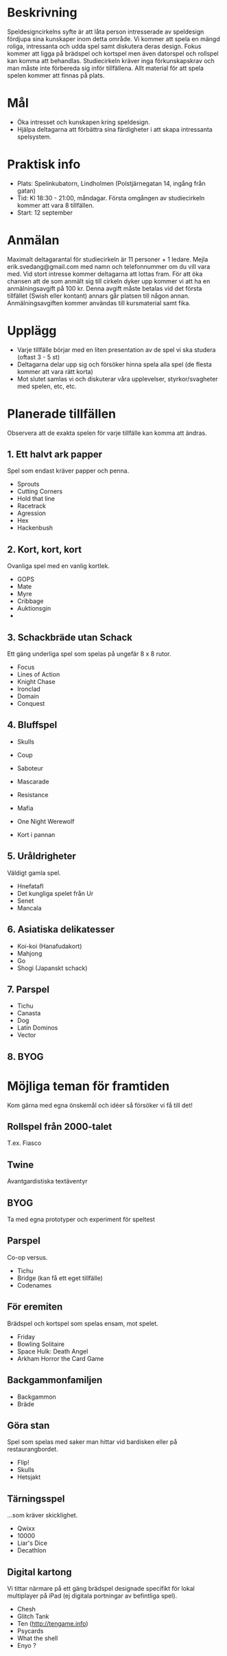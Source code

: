 * Beskrivning
Speldesigncirkelns syfte är att låta person intresserade av speldesign fördjupa sina kunskaper inom detta område. Vi kommer att spela en mängd roliga, intressanta och udda spel samt diskutera deras design. Fokus kommer att ligga på brädspel och kortspel men även datorspel och rollspel kan komma att behandlas. Studiecirkeln kräver inga förkunskapskrav och man måste inte förbereda sig inför tillfällena. Allt material för att spela spelen kommer att finnas på plats.

* Mål
- Öka intresset och kunskapen kring speldesign.
- Hjälpa deltagarna att förbättra sina färdigheter i att skapa intressanta spelsystem.

* Praktisk info
- Plats: Spelinkubatorn, Lindholmen (Polstjärnegatan 14, ingång från gatan)
- Tid: Kl 18:30 - 21:00, måndagar. Första omgången av studiecirkeln kommer att vara 8 tillfällen.
- Start: 12 september

* Anmälan
Maximalt deltagarantal för studiecirkeln är 11 personer + 1 ledare. Mejla erik.svedang@gmail.com med namn och telefonnummer om du vill vara med. Vid stort intresse kommer deltagarna att lottas fram.
För att öka chansen att de som anmält sig till cirkeln dyker upp kommer vi att ha en anmälningsavgift på 100 kr. Denna avgift måste betalas vid det första tillfället (Swish eller kontant) annars går platsen till någon annan. Anmälningsavgiften kommer användas till kursmaterial samt fika.

* Upplägg
- Varje tillfälle börjar med en liten presentation av de spel vi ska studera (oftast 3 - 5 st)
- Deltagarna delar upp sig och försöker hinna spela alla spel (de flesta kommer att vara rätt korta)
- Mot slutet samlas vi och diskuterar våra upplevelser, styrkor/svagheter med spelen, etc, etc.

* Planerade tillfällen
Observera att de exakta spelen för varje tillfälle kan komma att ändras.

** 1. Ett halvt ark papper
Spel som endast kräver papper och penna.

- Sprouts
- Cutting Corners
- Hold that line
- Racetrack
- Agression
- Hex
- Hackenbush

** 2. Kort, kort, kort
Ovanliga spel med en vanlig kortlek.

- GOPS
- Mate
- Myre
- Cribbage
- Auktionsgin
- 

** 3. Schackbräde utan Schack
Ett gäng underliga spel som spelas på ungefär 8 x 8 rutor.

- Focus
- Lines of Action 
- Knight Chase
- Ironclad
- Domain
- Conquest

** 4. Bluffspel
- Skulls
- Coup
- Saboteur
- Mascarade

- Resistance
- Mafia
- One Night Werewolf
- Kort i pannan

** 5. Uråldrigheter
Väldigt gamla spel.

- Hnefatafl
- Det kungliga spelet från Ur
- Senet
- Mancala

** 6. Asiatiska delikatesser
- Koi-koi (Hanafudakort)
- Mahjong
- Go
- Shogi (Japanskt schack)

** 7. Parspel
- Tichu
- Canasta
- Dog
- Latin Dominos
- Vector

** 8. BYOG


* Möjliga teman för framtiden
Kom gärna med egna önskemål och idéer så försöker vi få till det!

** Rollspel från 2000-talet
T.ex. Fiasco

** Twine
Avantgardistiska textäventyr

** BYOG
Ta med egna prototyper och experiment för speltest

** Parspel
Co-op versus.

- Tichu
- Bridge (kan få ett eget tillfälle)
- Codenames

** För eremiten
Brädspel och kortspel som spelas ensam, mot spelet.

- Friday
- Bowling Solitaire
- Space Hulk: Death Angel
- Arkham Horror the Card Game

** Backgammonfamiljen
- Backgammon
- Bräde
** Göra stan
Spel som spelas med saker man hittar vid bardisken eller på restaurangbordet.

- Flip!
- Skulls
- Hetsjakt
** Tärningsspel
...som kräver skicklighet.

- Qwixx
- 10000
- Liar's Dice
- Decathlon

** Digital kartong
Vi tittar närmare på ett gäng brädspel designade specifikt för lokal multiplayer på iPad (ej digitala portningar av befintliga spel).

- Chesh
- Glitch Tank
- Ten (http://tengame.info)
- Psycards
- What the shell
- Enyo ?
